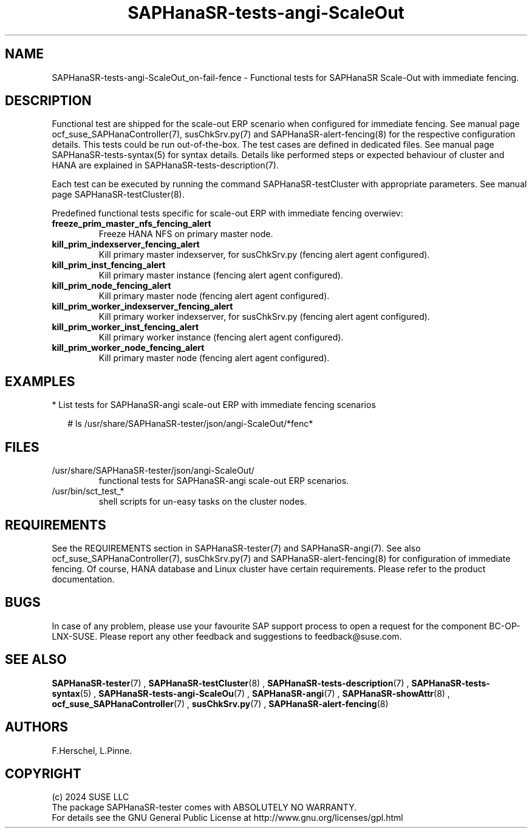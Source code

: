 .\" Version: 1.001
.\"
.TH SAPHanaSR-tests-angi-ScaleOut 7 "06 Jul 2024" "" "SAPHanaSR-angi"
.\"
.SH NAME
SAPHanaSR-tests-angi-ScaleOut_on-fail-fence \- Functional tests for SAPHanaSR Scale-Out with immediate fencing.
.PP
.\"
.SH DESCRIPTION
.PP
Functional test are shipped for the scale-out ERP scenario when configured for
immediate fencing. See manual page ocf_suse_SAPHanaController(7), susChkSrv.py(7)
and SAPHanaSR-alert-fencing(8) for the respective configuration details. This
tests could be run out-of-the-box. The test cases are defined in dedicated files.
See manual page SAPHanaSR-tests-syntax(5) for syntax details. Details like
performed steps or expected behaviour of cluster and HANA are explained in
SAPHanaSR-tests-description(7).
.PP
Each test can be executed by running the command SAPHanaSR-testCluster with
appropriate parameters. See manual page SAPHanaSR-testCluster(8).
.PP
Predefined functional tests specific for scale-out ERP with immediate fencing overwiev:
.TP
\fBfreeze_prim_master_nfs_fencing_alert\fP
Freeze HANA NFS on primary master node.
.TP
\fBkill_prim_indexserver_fencing_alert\fP
Kill primary master indexserver, for susChkSrv.py (fencing alert agent configured).
.TP
\fBkill_prim_inst_fencing_alert\fP
Kill primary master instance (fencing alert agent configured).
.TP
\fBkill_prim_node_fencing_alert\fP
Kill primary master node (fencing alert agent configured).
.TP
\fBkill_prim_worker_indexserver_fencing_alert\fP
Kill primary worker indexserver, for susChkSrv.py (fencing alert agent configured).
.TP
\fBkill_prim_worker_inst_fencing_alert\fP
Kill primary worker instance (fencing alert agent configured).
.TP
\fBkill_prim_worker_node_fencing_alert\fP
Kill primary master node (fencing alert agent configured).
.PP
.\"
.SH EXAMPLES
.PP
* List tests for SAPHanaSR-angi scale-out ERP with immediate fencing scenarios
.PP
.RS 2
# ls /usr/share/SAPHanaSR-tester/json/angi-ScaleOut/*fenc*
.RE
.PP
.\"
.SH FILES
.TP
/usr/share/SAPHanaSR-tester/json/angi-ScaleOut/
functional tests for SAPHanaSR-angi scale-out ERP scenarios.
.TP
/usr/bin/sct_test_*
shell scripts for un-easy tasks on the cluster nodes.
.PP
.\"
.SH REQUIREMENTS
.PP
See the REQUIREMENTS section in SAPHanaSR-tester(7) and SAPHanaSR-angi(7).
See also ocf_suse_SAPHanaController(7), susChkSrv.py(7) and
SAPHanaSR-alert-fencing(8) for configuration of immediate fencing.
Of course, HANA database and Linux cluster have certain requirements.
Please refer to the product documentation.
.\"
.SH BUGS
In case of any problem, please use your favourite SAP support process to open
a request for the component BC-OP-LNX-SUSE.
Please report any other feedback and suggestions to feedback@suse.com.
.PP
.\"
.SH SEE ALSO
\fBSAPHanaSR-tester\fP(7) , \fBSAPHanaSR-testCluster\fP(8) ,
\fBSAPHanaSR-tests-description\fP(7) , \fBSAPHanaSR-tests-syntax\fP(5) ,
\fBSAPHanaSR-tests-angi-ScaleOu\fP(7) ,
\fBSAPHanaSR-angi\fP(7) , \fBSAPHanaSR-showAttr\fP(8) ,
\fBocf_suse_SAPHanaController\fP(7) , \fBsusChkSrv.py\fP(7) ,
\fBSAPHanaSR-alert-fencing\fP(8)
.PP
.\"
.SH AUTHORS
F.Herschel, L.Pinne.
.PP
.\"
.SH COPYRIGHT
(c) 2024 SUSE LLC
.br
The package SAPHanaSR-tester comes with ABSOLUTELY NO WARRANTY.
.br
For details see the GNU General Public License at
http://www.gnu.org/licenses/gpl.html
.\"
